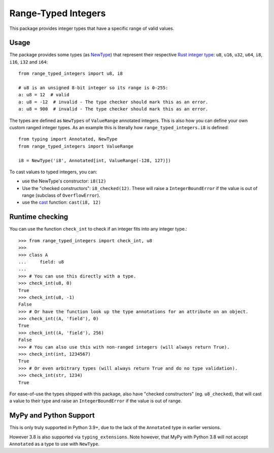 Range-Typed Integers
====================

This package provides integer types that have a specific range of valid values.

.. _mypy: https://mypy.readthedocs.io/

Usage
-----
The package provides some types (as `NewType`_) that represent their respective `Rust integer type`_:
``u8``, ``u16``, ``u32``, ``u64``, ``i8``, ``i16``, ``i32`` and ``i64``::

    from range_typed_integers import u8, i8

    # u8 is an unsigned 8-bit integer so its range is 0-255:
    a: u8 = 12  # valid
    a: u8 = -12  # invalid - The type checker should mark this as an error.
    a: u8 = 900  # invalid - The type checker should mark this as an error.

The types are defined as ``NewTypes`` of ``ValueRange`` annotated integers. This is also how
you can define your own custom ranged integer types. As an example this is literally how
``range_typed_integers.i8`` is defined::

    from typing import Annotated, NewType
    from range_typed_integers import ValueRange

    i8 = NewType('i8', Annotated[int, ValueRange(-128, 127)])

To cast values to typed integers, you can:

- use the NewType's constructor: ``i8(12)``
- Use the "checked constructors": ``i8_checked(12)``.
  These will raise a ``IntegerBoundError`` if the value is out of range (subclass of ``OverflowError``).
- use the `cast`_ function: ``cast(i8, 12)``

.. _Rust integer type: https://doc.rust-lang.org/book/ch03-02-data-types.html#integer-types
.. _NewType: https://docs.python.org/3/library/typing.html#newtype
.. _cast: https://docs.python.org/3/library/typing.html#typing.cast

Runtime checking
----------------
You can use the function ``check_int`` to check if an integer fits into any integer type.::

    >>> from range_typed_integers import check_int, u8
    >>>
    >>> class A
    ...     field: u8
    ...
    >>> # You can use this directly with a type.
    >>> check_int(u8, 0)
    True
    >>> check_int(u8, -1)
    False
    >>> # Or have the function look up the type annotations for an attribute on an object.
    >>> check_int((A, 'field'), 0)
    True
    >>> check_int((A, 'field'), 256)
    False
    >>> # You can also use this with non-ranged integers (will always return True).
    >>> check_int(int, 1234567)
    True
    >>> # Or even arbitrary types (will always return True and do no type validation).
    >>> check_int(str, 1234)
    True

For ease-of-use the types shipped with this package, also have "checked constructors" (eg. ``u8_checked``),
that will cast a value to their type and raise an ``IntegerBoundError`` if the value is out of range.

MyPy and Python Support
-----------------------
This is only truly supported in Python 3.9+, due to the lack of the ``Annotated`` type in earlier versions.

However 3.8 is also supported via ``typing_extensions``. Note however, that MyPy with Python 3.8 will not accept
``Annotated`` as a type to use with ``NewType``.
